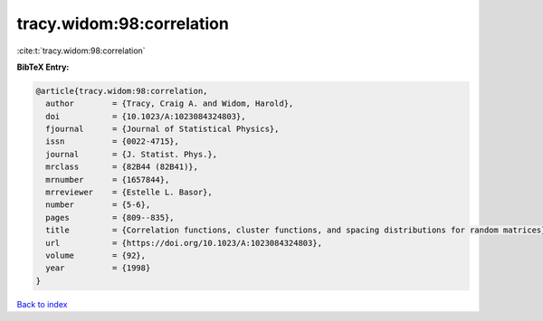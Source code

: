 tracy.widom:98:correlation
==========================

:cite:t:`tracy.widom:98:correlation`

**BibTeX Entry:**

.. code-block:: bibtex

   @article{tracy.widom:98:correlation,
     author        = {Tracy, Craig A. and Widom, Harold},
     doi           = {10.1023/A:1023084324803},
     fjournal      = {Journal of Statistical Physics},
     issn          = {0022-4715},
     journal       = {J. Statist. Phys.},
     mrclass       = {82B44 (82B41)},
     mrnumber      = {1657844},
     mrreviewer    = {Estelle L. Basor},
     number        = {5-6},
     pages         = {809--835},
     title         = {Correlation functions, cluster functions, and spacing distributions for random matrices},
     url           = {https://doi.org/10.1023/A:1023084324803},
     volume        = {92},
     year          = {1998}
   }

`Back to index <../By-Cite-Keys.html>`_
